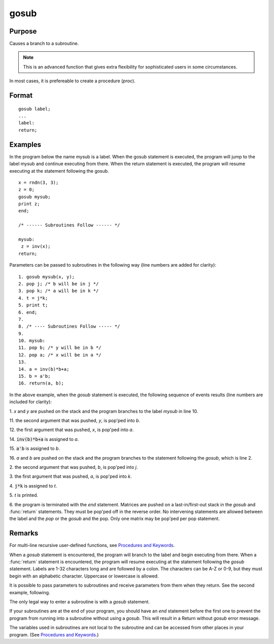 
gosub
==============================================

Purpose
----------------

Causes a branch to a subroutine.

.. NOTE:: This is an advanced function that gives extra flexibility for sophisticated users in some circumstances.

In most cases, it is prefereable to create a procedure (`proc`).

.. _gosub:
.. index:: gosub

Format
----------------

::

    gosub label;
    ...
    label:
    return;

Examples
----------------
In the program below the name mysub is a label. When the gosub
statement is executed, the program will jump to the label mysub and
continue executing from there. When the return statement is
executed, the program will resume executing at the statement following the gosub.

::

    x = rndn(3, 3);
    z = 0;
    gosub mysub;
    print z;
    end;

    /* ------ Subroutines Follow ------ */

    mysub:
     z = inv(x);
    return;

Parameters can be passed to subroutines in the following way (line numbers are added for clarity):

::

     1. gosub mysub(x, y);
     2. pop j; /* b will be in j */
     3. pop k; /* a will be in k */
     4. t = j*k;
     5. print t;
     6. end;
     7.
     8. /* ---- Subroutines Follow ----- */
     9.
     10. mysub:
     11. pop b; /* y will be in b */
     12. pop a; /* x will be in a */
     13.
     14. a = inv(b)*b+a;
     15. b = a'b;
     16. return(a, b);

In the above example, when the `gosub` statement is
executed, the following sequence of events results (line numbers are included for clarity):

1.
*x* and *y* are pushed on the stack and the program branches to the label *mysub* in line 10.

11.
the second argument that was pushed, *y*, is pop'ped into *b*.

12.
the first argument that was pushed, *x*, is pop'ped into *a*.

14.
:code:`inv(b)*b+a` is assigned to *a*.

15.
:code:`a'b` is assigned to *b*.

16.
*a* and *b* are pushed on the stack and the program branches to the statement following the `gosub`, which is line 2.

2.
the second argument that was pushed, *b*, is pop'ped into *j*.

3.
the first argument that was pushed, *a*, is pop'ped into *k*.

4.
:code:`j*k` is assigned to *t*.

5.
*t* is printed.

6.
the program is terminated with the *end* statement.
Matrices are pushed on a last-in/first-out stack in
the `gosub` and :func:`return` statements. They must be
pop'ped off in the reverse order. No intervening
statements are allowed between the label and the `pop`
or the `gosub` and the pop. Only one matrix may be
pop'ped per pop statement.

Remarks
-------

For multi-line recursive user-defined functions, see `Procedures and Keywords <PK-ProceduresandKeywords.html>`_.

When a `gosub` statement is encountered, the program will branch to the
label and begin executing from there. When a :func:`return` statement is
encountered, the program will resume executing at the statement
following the `gosub` statement. Labels are 1-32 characters long and are
followed by a colon. The characters can be A-Z or 0-9, but they must
begin with an alphabetic character. Uppercase or lowercase is allowed.

It is possible to pass parameters to subroutines and receive parameters
from them when they return. See the second example, following.

The only legal way to enter a subroutine is with a `gosub` statement.

If your subroutines are at the end of your program, you should have an
`end` statement before the first one to prevent the program from running
into a subroutine without using a `gosub`. This will result in a Return
without `gosub` error message.

The variables used in subroutines are not local to the subroutine and
can be accessed from other places in your program. (See `Procedures and Keywords <PK-ProceduresandKeywords.html>`_.)


.. seealso:: Functions `goto`, `proc`, `pop`, :func:`return`
